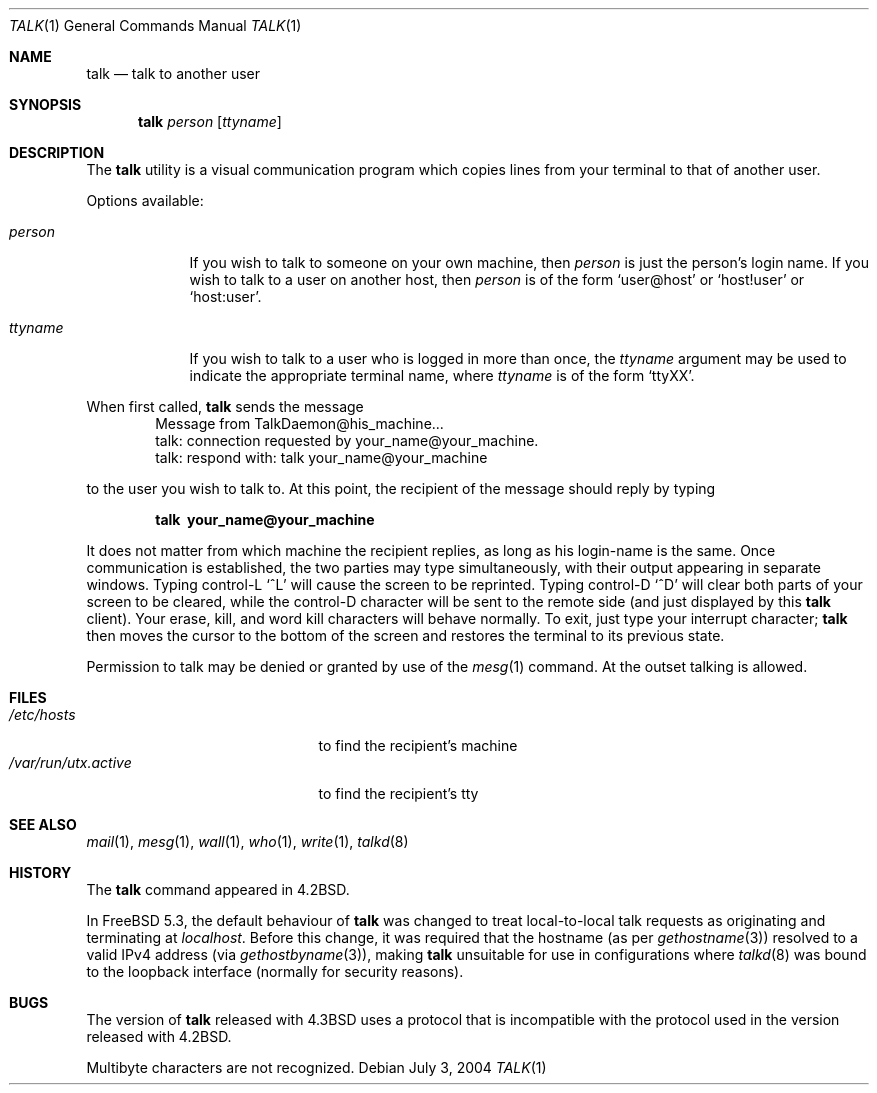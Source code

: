 .\" Copyright (c) 1983, 1990, 1993
.\"	The Regents of the University of California.  All rights reserved.
.\"
.\" Redistribution and use in source and binary forms, with or without
.\" modification, are permitted provided that the following conditions
.\" are met:
.\" 1. Redistributions of source code must retain the above copyright
.\"    notice, this list of conditions and the following disclaimer.
.\" 2. Redistributions in binary form must reproduce the above copyright
.\"    notice, this list of conditions and the following disclaimer in the
.\"    documentation and/or other materials provided with the distribution.
.\" 4. Neither the name of the University nor the names of its contributors
.\"    may be used to endorse or promote products derived from this software
.\"    without specific prior written permission.
.\"
.\" THIS SOFTWARE IS PROVIDED BY THE REGENTS AND CONTRIBUTORS ``AS IS'' AND
.\" ANY EXPRESS OR IMPLIED WARRANTIES, INCLUDING, BUT NOT LIMITED TO, THE
.\" IMPLIED WARRANTIES OF MERCHANTABILITY AND FITNESS FOR A PARTICULAR PURPOSE
.\" ARE DISCLAIMED.  IN NO EVENT SHALL THE REGENTS OR CONTRIBUTORS BE LIABLE
.\" FOR ANY DIRECT, INDIRECT, INCIDENTAL, SPECIAL, EXEMPLARY, OR CONSEQUENTIAL
.\" DAMAGES (INCLUDING, BUT NOT LIMITED TO, PROCUREMENT OF SUBSTITUTE GOODS
.\" OR SERVICES; LOSS OF USE, DATA, OR PROFITS; OR BUSINESS INTERRUPTION)
.\" HOWEVER CAUSED AND ON ANY THEORY OF LIABILITY, WHETHER IN CONTRACT, STRICT
.\" LIABILITY, OR TORT (INCLUDING NEGLIGENCE OR OTHERWISE) ARISING IN ANY WAY
.\" OUT OF THE USE OF THIS SOFTWARE, EVEN IF ADVISED OF THE POSSIBILITY OF
.\" SUCH DAMAGE.
.\"
.\"     @(#)talk.1	8.1 (Berkeley) 6/6/93
.\" $MidnightBSD$
.\"
.Dd July 3, 2004
.Dt TALK 1
.Os
.Sh NAME
.Nm talk
.Nd talk to another user
.Sh SYNOPSIS
.Nm
.Ar person
.Op Ar ttyname
.Sh DESCRIPTION
The
.Nm
utility is a visual communication program which copies lines from your
terminal to that of another user.
.Pp
Options available:
.Bl -tag -width ttyname
.It Ar person
If you wish to talk to someone on your own machine, then
.Ar person
is just the person's login name.
If you wish to talk to a user on
another host, then
.Ar person
is of the form
.Ql user@host
or
.Ql host!user
or
.Ql host:user .
.It Ar ttyname
If you wish to talk to a user who is logged in more than once, the
.Ar ttyname
argument may be used to indicate the appropriate terminal
name, where
.Ar ttyname
is of the form
.Ql ttyXX .
.El
.Pp
When first called,
.Nm
sends the message
.Bd -literal -offset indent -compact
Message from TalkDaemon@his_machine...
talk: connection requested by your_name@your_machine.
talk: respond with: talk your_name@your_machine
.Ed
.Pp
to the user you wish to talk to.
At this point, the recipient
of the message should reply by typing
.Pp
.Dl talk \ your_name@your_machine
.Pp
It does not matter from which machine the recipient replies, as
long as his login-name is the same.
Once communication is established,
the two parties may type simultaneously, with their output appearing
in separate windows.
Typing control-L
.Ql ^L
will cause the screen to
be reprinted.
Typing control-D
.Ql ^D
will clear both parts of your screen to be cleared, while
the control-D character will be sent to the remote side
(and just displayed by this
.Nm
client).
Your erase, kill, and word kill characters will
behave normally.
To exit, just type your interrupt character;
.Nm
then moves the cursor to the bottom of the screen and restores the
terminal to its previous state.
.Pp
Permission to talk may be denied or granted by use of the
.Xr mesg 1
command.
At the outset talking is allowed.
.Sh FILES
.Bl -tag -width /var/run/utx.active -compact
.It Pa /etc/hosts
to find the recipient's machine
.It Pa /var/run/utx.active
to find the recipient's tty
.El
.Sh SEE ALSO
.Xr mail 1 ,
.Xr mesg 1 ,
.Xr wall 1 ,
.Xr who 1 ,
.Xr write 1 ,
.Xr talkd 8
.Sh HISTORY
The
.Nm
command appeared in
.Bx 4.2 .
.Pp
In
.Fx 5.3 ,
the default behaviour of
.Nm
was changed to treat local-to-local talk requests as originating
and terminating at
.Em localhost .
Before this change, it was required that the hostname (as per
.Xr gethostname 3 )
resolved to a valid IPv4 address (via
.Xr gethostbyname 3 ) ,
making
.Nm
unsuitable for use in configurations where
.Xr talkd 8
was bound to the loopback interface (normally for security reasons).
.Sh BUGS
The version of
.Nm
released with
.Bx 4.3
uses a protocol that
is incompatible with the protocol used in the version released with
.Bx 4.2 .
.Pp
Multibyte characters are not recognized.
